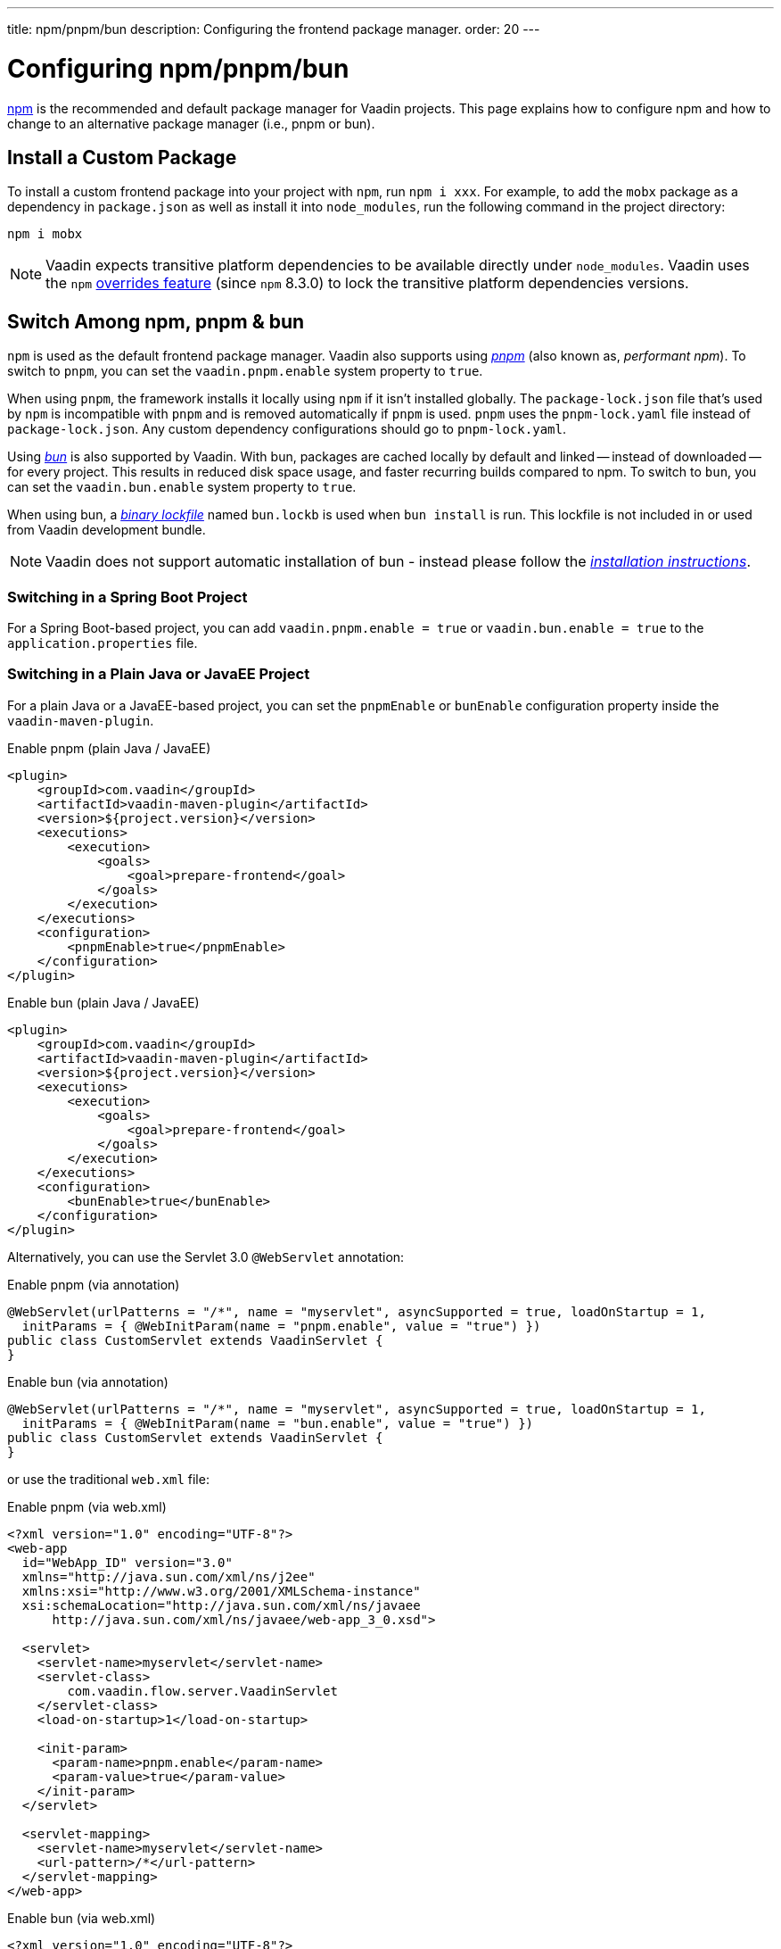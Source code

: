 ---
title: npm/pnpm/bun
description: Configuring the frontend package manager.
order: 20
---


= Configuring npm/pnpm/bun

https://docs.npmjs.com/cli/v8/commands/npm[npm] is the recommended and default package manager for Vaadin projects. This page explains how to configure npm and how to change to an alternative package manager (i.e., pnpm or bun).


== Install a Custom Package

To install a custom frontend package into your project with `npm`, run `npm i xxx`. For example, to add the `mobx` package as a dependency in [filename]`package.json` as well as install it into `node_modules`, run the following command in the project directory:

[source,terminal]
----
npm i mobx
----

[NOTE]
Vaadin expects transitive platform dependencies to be available directly under `node_modules`.
Vaadin uses the `npm` https://docs.npmjs.com/cli/v8/configuring-npm/package-json#overrides[overrides feature] (since `npm` 8.3.0) to lock the transitive platform dependencies versions.


== Switch Among npm, pnpm & bun

`npm` is used as the default frontend package manager. Vaadin also supports using https://pnpm.io[_pnpm_] (also known as, _performant npm_). To switch to `pnpm`, you can set the `vaadin.pnpm.enable` system property to `true`.

When using `pnpm`, the framework installs it locally using `npm` if it isn't installed globally. The [filename]`package-lock.json` file that's used by `npm` is incompatible with `pnpm` and is removed automatically if `pnpm` is used. `pnpm` uses the [filename]`pnpm-lock.yaml` file instead of [filename]`package-lock.json`. Any custom dependency configurations should go to [filename]`pnpm-lock.yaml`.

Using https://bun.sh[_bun_] is also supported by Vaadin. With bun, packages are cached locally by default and linked -- instead of downloaded -- for every project. This results in reduced disk space usage, and faster recurring builds compared to npm. To switch to `bun`, you can set the `vaadin.bun.enable` system property to `true`.

When using bun, a https://bun.sh/docs/install/lockfile[_binary lockfile_] named [filename]`bun.lockb` is used when `bun install` is run. This lockfile is not included in or used from Vaadin development bundle.

[NOTE]
Vaadin does not support automatic installation of bun - instead please follow the https://bun.sh/package-manager[_installation instructions_].


=== Switching in a Spring Boot Project

For a Spring Boot-based project, you can add `vaadin.pnpm.enable = true` or `vaadin.bun.enable = true` to the [filename]`application.properties` file.


=== Switching in a Plain Java or JavaEE Project

For a plain Java or a JavaEE-based project, you can set the `pnpmEnable` or `bunEnable` configuration property inside the `vaadin-maven-plugin`.

.Enable pnpm (plain Java / JavaEE)
[source,xml]
----
<plugin>
    <groupId>com.vaadin</groupId>
    <artifactId>vaadin-maven-plugin</artifactId>
    <version>${project.version}</version>
    <executions>
        <execution>
            <goals>
                <goal>prepare-frontend</goal>
            </goals>
        </execution>
    </executions>
    <configuration>
        <pnpmEnable>true</pnpmEnable>
    </configuration>
</plugin>
----

.Enable bun (plain Java / JavaEE)
[source,xml]
----
<plugin>
    <groupId>com.vaadin</groupId>
    <artifactId>vaadin-maven-plugin</artifactId>
    <version>${project.version}</version>
    <executions>
        <execution>
            <goals>
                <goal>prepare-frontend</goal>
            </goals>
        </execution>
    </executions>
    <configuration>
        <bunEnable>true</bunEnable>
    </configuration>
</plugin>
----

Alternatively, you can use the Servlet 3.0 `@WebServlet` annotation:

.Enable pnpm (via annotation)
[source,java]
----
@WebServlet(urlPatterns = "/*", name = "myservlet", asyncSupported = true, loadOnStartup = 1,
  initParams = { @WebInitParam(name = "pnpm.enable", value = "true") })
public class CustomServlet extends VaadinServlet {
}
----

.Enable bun (via annotation)
[source,java]
----
@WebServlet(urlPatterns = "/*", name = "myservlet", asyncSupported = true, loadOnStartup = 1,
  initParams = { @WebInitParam(name = "bun.enable", value = "true") })
public class CustomServlet extends VaadinServlet {
}
----

or use the traditional [filename]`web.xml` file:

.Enable pnpm (via web.xml)
[source,xml]
----
<?xml version="1.0" encoding="UTF-8"?>
<web-app
  id="WebApp_ID" version="3.0"
  xmlns="http://java.sun.com/xml/ns/j2ee"
  xmlns:xsi="http://www.w3.org/2001/XMLSchema-instance"
  xsi:schemaLocation="http://java.sun.com/xml/ns/javaee
      http://java.sun.com/xml/ns/javaee/web-app_3_0.xsd">

  <servlet>
    <servlet-name>myservlet</servlet-name>
    <servlet-class>
        com.vaadin.flow.server.VaadinServlet
    </servlet-class>
    <load-on-startup>1</load-on-startup>

    <init-param>
      <param-name>pnpm.enable</param-name>
      <param-value>true</param-value>
    </init-param>
  </servlet>

  <servlet-mapping>
    <servlet-name>myservlet</servlet-name>
    <url-pattern>/*</url-pattern>
  </servlet-mapping>
</web-app>
----

.Enable bun (via web.xml)
[source,xml]
----
<?xml version="1.0" encoding="UTF-8"?>
<web-app
  id="WebApp_ID" version="3.0"
  xmlns="http://java.sun.com/xml/ns/j2ee"
  xmlns:xsi="http://www.w3.org/2001/XMLSchema-instance"
  xsi:schemaLocation="http://java.sun.com/xml/ns/javaee
      http://java.sun.com/xml/ns/javaee/web-app_3_0.xsd">

  <servlet>
    <servlet-name>myservlet</servlet-name>
    <servlet-class>
        com.vaadin.flow.server.VaadinServlet
    </servlet-class>
    <load-on-startup>1</load-on-startup>

    <init-param>
      <param-name>bun.enable</param-name>
      <param-value>true</param-value>
    </init-param>
  </servlet>

  <servlet-mapping>
    <servlet-name>myservlet</servlet-name>
    <url-pattern>/*</url-pattern>
  </servlet-mapping>
</web-app>
----

For more about how to set properties, see <<{articles}/flow/configuration/properties#,Configuration Properties>>.


[discussion-id]`B8A479EF-56AF-4F64-A52B-A2C01F1E5991`

++++
<style>
[class^=PageHeader-module--descriptionContainer] {display: none;}
</style>
++++
